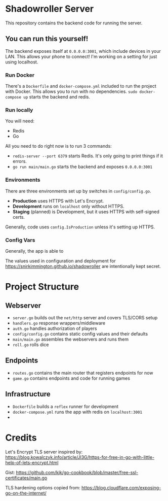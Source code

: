 * Shadowroller Server

This repository contains the backend code for running the server.

** You can run this yourself!

The backend exposes itself at ~0.0.0.0:3001~, which include devices in your LAN.
This allows your phone to connect! I'm working on a setting for just using localhost.

*** Run Docker

There's a ~Dockerfile~ and ~docker-compose.yml~ included to run the project with Docker.
This allows you to run with no dependencies.
~sudo docker-compose up~ starts the backend and redis.

*** Run locally

You will need:
- Redis
- Go

All you need to do right now is to run 3 commands:

- ~redis-server --port 6379~ starts Redis. It's only going to print things if it errors.
- ~go run main/main.go~ starts the backend and exposes ~0.0.0.0:3001~

*** Environments

There are three environments set up by switches in ~config/config.go~.
- *Production* uses HTTPS with Let's Encrypt.
- *Development* runs on ~localhost~ only without HTTPS.
- *Staging* (planned) is Development, but it uses HTTPS with self-signed certs.

Generally, code uses ~config.IsProduction~ unless it's setting up HTTPS.

*** Config Vars

Generally, the app is able to

The values used in configuration and deployment for https://snirkimmington.github.io/shadowroller
are intentionally kept secret.

* Project Structure

** Webserver
- ~server.go~ builds out the ~net/http~ server and covers TLS/CORS setup
- ~handlers.go~ response wrappers/middleware
- ~auth.go~ handles authorization of players
- ~config/config.go~ contains static config values and their defaults
- ~main/main.go~ assembles the webservers and runs them
- ~roll.go~ rolls dice

** Endpoints
- ~routes.go~ contains the main router that registers endpoints for now
- ~game.go~ contains endpoints and code for running games

** Infrastructure
- ~Dockerfile~ builds a ~reflex~ runner for development
- ~docker-compose.yml~ runs the app with redis on ~localhost:3001~
-

* Credits

Let's Encrypt TLS server inspired by: https://blog.kowalczyk.info/article/Jl3G/https-for-free-in-go-with-little-help-of-lets-encrypt.html

Gist: https://github.com/kjk/go-cookbook/blob/master/free-ssl-certificates/main.go

TLS hardening options copied from: https://blog.cloudflare.com/exposing-go-on-the-internet/
